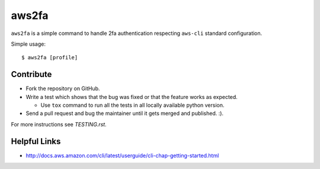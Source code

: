 aws2fa
=======

``aws2fa`` is a simple command to handle 2fa authentication respecting ``aws-cli`` standard configuration.

Simple usage::

    $ aws2fa [profile]

Contribute
-----------

* Fork the repository on GitHub.
* Write a test which shows that the bug was fixed or that the feature works as expected.

  - Use ``tox`` command to run all the tests in all locally available python version.

* Send a pull request and bug the maintainer until it gets merged and published. :).

For more instructions see `TESTING.rst`.


Helpful Links
-------------

* http://docs.aws.amazon.com/cli/latest/userguide/cli-chap-getting-started.html
